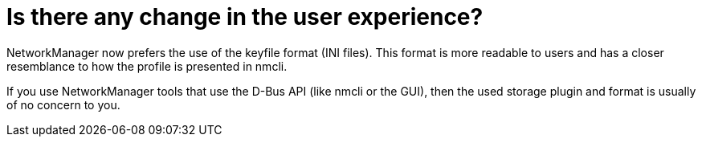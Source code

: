 = Is there any change in the user experience?

NetworkManager now prefers the use of the keyfile format (INI files). This format is more readable to users and has a closer resemblance to how the profile is presented in nmcli.

If you use NetworkManager tools that use the D-Bus API (like nmcli or the GUI), then the used storage plugin and format is usually of no concern to you.

